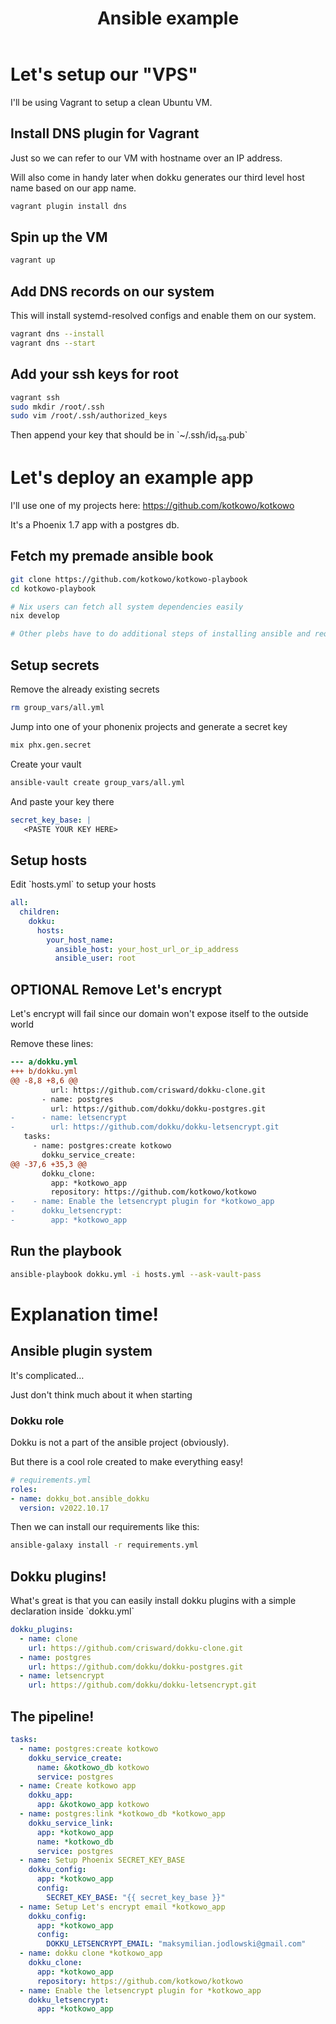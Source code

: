 #+title: Ansible example

* Let's setup our "VPS"

I'll be using Vagrant to setup a clean Ubuntu VM.

** Install DNS plugin for Vagrant

Just so we can refer to our VM with hostname over an IP address.

Will also come in handy later when dokku generates our third level host name based on our app name.

#+begin_src sh
vagrant plugin install dns
#+end_src

** Spin up the VM

#+begin_src sh
vagrant up
#+end_src

** Add DNS records on our system

This will install systemd-resolved configs and enable them on our system.

#+begin_src sh
vagrant dns --install
vagrant dns --start
#+end_src

** Add your ssh keys for root

#+begin_src sh
vagrant ssh
sudo mkdir /root/.ssh
sudo vim /root/.ssh/authorized_keys
#+end_src

Then append your key that should be in `~/.ssh/id_rsa.pub`

* Let's deploy an example app

I'll use one of my projects here: https://github.com/kotkowo/kotkowo

It's a Phoenix 1.7 app with a postgres db.


** Fetch my premade ansible book

#+attr_html: :width 256px
#+attr_latex: :width 256px
[[./nixos.jpeg]]

#+begin_src sh
git clone https://github.com/kotkowo/kotkowo-playbook
cd kotkowo-playbook

# Nix users can fetch all system dependencies easily
nix develop

# Other plebs have to do additional steps of installing ansible and requirements.yml
#+end_src

** Setup secrets
Remove the already existing secrets

#+begin_src sh
rm group_vars/all.yml
#+end_src

Jump into one of your phonenix projects and generate a secret key

#+begin_src sh
mix phx.gen.secret
#+end_src

Create your vault

#+begin_src sh
ansible-vault create group_vars/all.yml
#+end_src

And paste your key there

#+begin_src yaml
secret_key_base: |
   <PASTE YOUR KEY HERE>
#+end_src

** Setup hosts

Edit `hosts.yml` to setup your hosts

#+begin_src yaml
all:
  children:
    dokku:
      hosts:
        your_host_name:
          ansible_host: your_host_url_or_ip_address
          ansible_user: root
#+end_src

** OPTIONAL Remove Let's encrypt

Let's encrypt will fail since our domain won't expose itself to the outside world

Remove these lines:

#+begin_src diff
--- a/dokku.yml
+++ b/dokku.yml
@@ -8,8 +8,6 @@
         url: https://github.com/crisward/dokku-clone.git
       - name: postgres
         url: https://github.com/dokku/dokku-postgres.git
-      - name: letsencrypt
-        url: https://github.com/dokku/dokku-letsencrypt.git
   tasks:
     - name: postgres:create kotkowo
       dokku_service_create:
@@ -37,6 +35,3 @@
       dokku_clone:
         app: *kotkowo_app
         repository: https://github.com/kotkowo/kotkowo
-    - name: Enable the letsencrypt plugin for *kotkowo_app
-      dokku_letsencrypt:
-        app: *kotkowo_app
#+end_src

** Run the playbook

#+begin_src sh
ansible-playbook dokku.yml -i hosts.yml --ask-vault-pass
#+end_src

* Explanation time!

[[./explanation.jpg]]

** Ansible plugin system

It's complicated...

Just don't think much about it when starting

*** Dokku role

Dokku is not a part of the ansible project (obviously).

But there is a cool role created to make everything easy!

#+begin_src yaml
# requirements.yml
roles:
- name: dokku_bot.ansible_dokku
  version: v2022.10.17
#+end_src

Then we can install our requirements like this:

#+begin_src sh
ansible-galaxy install -r requirements.yml
#+end_src

** Dokku plugins!

What's great is that you can easily install dokku plugins with a simple declaration inside `dokku.yml`

#+begin_src yaml
    dokku_plugins:
      - name: clone
        url: https://github.com/crisward/dokku-clone.git
      - name: postgres
        url: https://github.com/dokku/dokku-postgres.git
      - name: letsencrypt
        url: https://github.com/dokku/dokku-letsencrypt.git
#+end_src

** The pipeline!

#+begin_src yaml
  tasks:
    - name: postgres:create kotkowo
      dokku_service_create:
        name: &kotkowo_db kotkowo
        service: postgres
    - name: Create kotkowo app
      dokku_app:
        app: &kotkowo_app kotkowo
    - name: postgres:link *kotkowo_db *kotkowo_app
      dokku_service_link:
        app: *kotkowo_app
        name: *kotkowo_db
        service: postgres
    - name: Setup Phoenix SECRET_KEY_BASE
      dokku_config:
        app: *kotkowo_app
        config:
          SECRET_KEY_BASE: "{{ secret_key_base }}"
    - name: Setup Let's encrypt email *kotkowo_app
      dokku_config:
        app: *kotkowo_app
        config:
          DOKKU_LETSENCRYPT_EMAIL: "maksymilian.jodlowski@gmail.com"
    - name: dokku clone *kotkowo_app
      dokku_clone:
        app: *kotkowo_app
        repository: https://github.com/kotkowo/kotkowo
    - name: Enable the letsencrypt plugin for *kotkowo_app
      dokku_letsencrypt:
        app: *kotkowo_app

#+end_src
